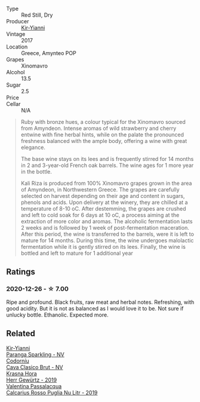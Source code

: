 #+attr_html: :class wine-main-image
[[file:/images/da/b2a380-6aa2-45fa-b870-9a504291acce/2020-12-27-13-22-01-3908C915-D6C2-4144-B8FD-A01F61E34A31-1-105-c@512.webp]]

- Type :: Red Still, Dry
- Producer :: [[barberry:/producers/0c387201-a91c-4c54-b798-5ef20e028411][Kir-Yianni]]
- Vintage :: 2017
- Location :: Greece, Amynteo POP
- Grapes :: Xinomavro
- Alcohol :: 13.5
- Sugar :: 2.5
- Price :: 
- Cellar :: N/A

#+begin_quote
Ruby with bronze hues, a colour typical for the Xinomavro sourced from Amyndeon.
Intense aromas of wild strawberry and cherry entwine with fine herbal hints,
while on the palate the pronounced freshness balanced with the ample body,
offering a wine with great elegance.

The base wine stays on its lees and is frequently stirred for 14 months in 2 and
3-year-old French oak barrels. The wine ages for 1 more year in the bottle.

Kali Riza is produced from 100% Xinomavro grapes grown in the area of Amyndeon,
in Northwestern Greece. The grapes are carefully selected on harvest depending
on their age and content in sugars, phenols and acids. Upon delivery at the
winery, they are chilled at a temperature of 8-10 οC. After destemming, the
grapes are crushed and left to cold soak for 6 days at 10 οC, a process aiming
at the extraction of more color and aromas. The alcoholic fermentation lasts 2
weeks and is followed by 1 week of post-fermentation maceration. After this
period, the wine is transferred to the barrels, were it is left to mature for 14
months. During this time, the wine undergoes malolactic fermentation while it is
gently stirred on its lees. Finally, the wine is bottled and left to mature for
1 additional year
#+end_quote

** Ratings

*** 2020-12-26 - ☆ 7.00

Ripe and profound. Black fruits, raw meat and herbal notes. Refreshing, with good acidity. But it is not as balanced as I would love it to be. Not sure if unlucky bottle. Ethanolic. Expected more.

** Related

#+begin_export html
<div class="flex-container">
  <a class="flex-item flex-item-left" href="/wines/a4980711-6b29-4392-9585-17310170db4a.html">
    <img class="flex-bottle" src="/images/a4/980711-6b29-4392-9585-17310170db4a/2022-07-02-09-13-54-614A1BD0-F934-4A70-8717-0E1244DA86C5-1-105-c@512.webp"></img>
    <section class="h">Kir-Yianni</section>
    <section class="h text-bolder">Paranga Sparkling - NV</section>
  </a>

  <a class="flex-item flex-item-right" href="/wines/0633a0d6-7466-498e-ae11-e2a1c17165a6.html">
    <img class="flex-bottle" src="/images/06/33a0d6-7466-498e-ae11-e2a1c17165a6/2020-12-27-12-57-18-2464C91A-5488-4A95-8CF5-E781904FF949-1-105-c@512.webp"></img>
    <section class="h">Codorníu</section>
    <section class="h text-bolder">Cava Clasico Brut - NV</section>
  </a>

  <a class="flex-item flex-item-left" href="/wines/352e4d78-5c2e-4a1b-abac-fd34dd192900.html">
    <img class="flex-bottle" src="/images/35/2e4d78-5c2e-4a1b-abac-fd34dd192900/2020-12-27-13-13-28-96A8BB45-D04B-416C-B3D3-15D43DAE5A7E-1-105-c@512.webp"></img>
    <section class="h">Krasna Hora</section>
    <section class="h text-bolder">Herr Gewürtz - 2019</section>
  </a>

  <a class="flex-item flex-item-right" href="/wines/fad72b54-df09-4885-a811-58b30ea21caf.html">
    <img class="flex-bottle" src="/images/unknown-wine.webp"></img>
    <section class="h">Valentina Passalacqua</section>
    <section class="h text-bolder">Calcarius Rosso Puglia Nu Litr - 2019</section>
  </a>

</div>
#+end_export
